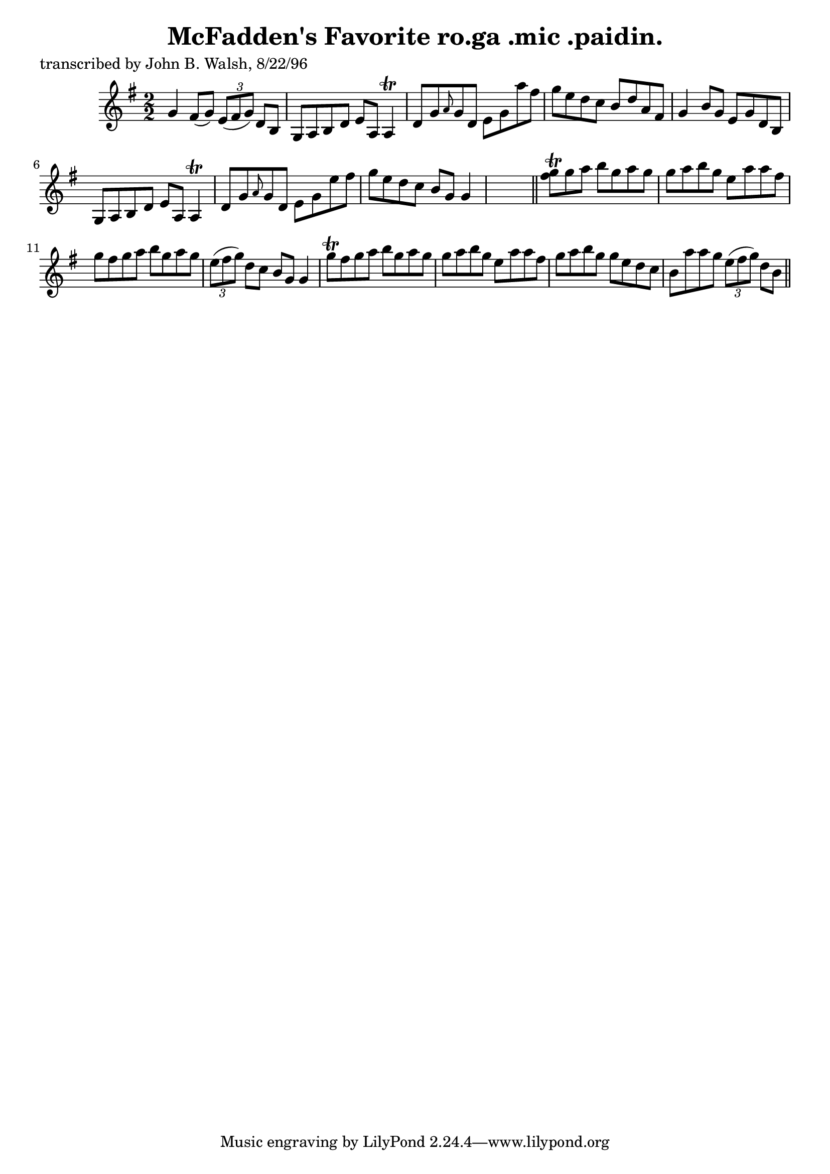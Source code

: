 
\version "2.16.2"
% automatically converted by musicxml2ly from xml/1492_jw.xml

%% additional definitions required by the score:
\language "english"


\header {
    poet = "transcribed by John B. Walsh, 8/22/96"
    encoder = "abc2xml version 63"
    encodingdate = "2015-01-25"
    title = "McFadden's Favorite
ro.ga .mic .paidin."
    }

\layout {
    \context { \Score
        autoBeaming = ##f
        }
    }
PartPOneVoiceOne =  \relative g' {
    \key g \major \numericTimeSignature\time 2/2 g4 fs8 ( [ g8 ) ]
    \times 2/3 {
        e8 ( [ fs8 g8 ) ] }
    d8 [ b8 ] | % 2
    g8 [ a8 b8 d8 ] e8 [ a,8 ] a4 \trill | % 3
    d8 [ g8 \grace { a8 } g8 d8 ] e8 [ g8 a'8 fs8 ] | % 4
    g8 [ e8 d8 c8 ] b8 [ d8 a8 fs8 ] | % 5
    g4 b8 [ g8 ] e8 [ g8 d8 b8 ] | % 6
    g8 [ a8 b8 d8 ] e8 [ a,8 ] a4 \trill | % 7
    d8 [ g8 \grace { a8 } g8 d8 ] e8 [ g8 e'8 fs8 ] | % 8
    g8 [ e8 d8 c8 ] b8 [ g8 ] g4 s8 \bar "||"
    <g' fs>8 \trill [ g8 a8 ] b8 [ g8 a8 g8 ] | \barNumberCheck #10
    g8 [ a8 b8 g8 ] e8 [ a8 a8 fs8 ] | % 11
    g8 [ fs8 g8 a8 ] b8 [ g8 a8 g8 ] | % 12
    \times 2/3  {
        e8 ( [ fs8 g8 ) ] }
    d8 [ c8 ] b8 [ g8 ] g4 | % 13
    g'8 \trill [ fs8 g8 a8 ] b8 [ g8 a8 g8 ] | % 14
    g8 [ a8 b8 g8 ] e8 [ a8 a8 fs8 ] | % 15
    g8 [ a8 b8 g8 ] g8 [ e8 d8 c8 ] | % 16
    b8 [ a'8 a8 g8 ] \times 2/3 {
        e8 ( [ fs8 g8 ) ] }
    d8 [ b8 ] \bar "||"
    ^"D.C." }


% The score definition
\score {
    <<
        \new Staff <<
            \context Staff << 
                \context Voice = "PartPOneVoiceOne" { \PartPOneVoiceOne }
                >>
            >>
        
        >>
    \layout {}
    % To create MIDI output, uncomment the following line:
    %  \midi {}
    }

